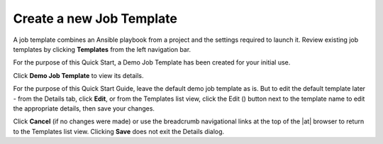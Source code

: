 Create a new Job Template
~~~~~~~~~~~~~~~~~~~~~~~~~~~~~

.. index::
   single: job templates; creation

A job template combines an Ansible playbook from a project and the settings required to launch it. Review existing job templates by clicking **Templates** from the left navigation bar. 

|Job templates - home|

.. |Job templates - home| image:: ../common/images/qs-job-templates-list-view.png

For the purpose of this Quick Start, a Demo Job Template has been created for your initial use.

Click **Demo Job Template** to view its details.

|Job templates - review demo template|

.. |Job templates - review demo template| image:: ../common/images/qs-job-template-demo-details.png

For the purpose of this Quick Start Guide, leave the default demo job template as is. But to edit the default template later - from the Details tab, click **Edit**, or from the Templates list view, click the Edit (|edit|) button next to the template name to edit the appropriate details, then save your changes. 

.. |edit| image:: ../common/images/edit-button.png


|Job templates - edit demo|

.. |Job templates - edit demo| image:: ../common/images/qs-job-templates-demo-edit.png


Click **Cancel** (if no changes were made) or use the breadcrumb navigational links at the top of the |at| browser to return to the Templates list view. Clicking **Save** does not exit the Details dialog.